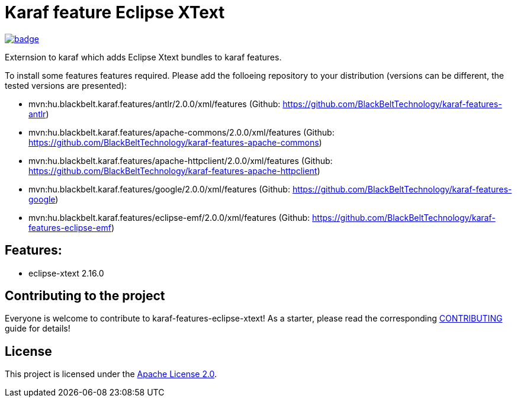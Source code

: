 # Karaf feature Eclipse XText

image::https://github.com/BlackBeltTechnology/karaf-features-eclipse-xtext/actions/workflows/build.yml/badge.svg?branch=develop[link="https://github.com/BlackBeltTechnology/karaf-features-eclipse-xtext/actions/workflows/build.yml" float="center"]

Externsion to karaf which adds Eclipse Xtext bundles to karaf features.

To install some features features required. Please add the folloeing repository to your distribution (versions can be different, the tested versions are presented): 

- mvn:hu.blackbelt.karaf.features/antlr/2.0.0/xml/features (Github: https://github.com/BlackBeltTechnology/karaf-features-antlr)
- mvn:hu.blackbelt.karaf.features/apache-commons/2.0.0/xml/features (Github: https://github.com/BlackBeltTechnology/karaf-features-apache-commons)
- mvn:hu.blackbelt.karaf.features/apache-httpclient/2.0.0/xml/features (Github: https://github.com/BlackBeltTechnology/karaf-features-apache-httpclient)
- mvn:hu.blackbelt.karaf.features/google/2.0.0/xml/features (Github: https://github.com/BlackBeltTechnology/karaf-features-google)
- mvn:hu.blackbelt.karaf.features/eclipse-emf/2.0.0/xml/features (Github: https://github.com/BlackBeltTechnology/karaf-features-eclipse-emf)

## Features:

- eclipse-xtext 2.16.0


== Contributing to the project

Everyone is welcome to contribute to karaf-features-eclipse-xtext! As a starter, please read the corresponding link:CONTRIBUTING.adoc[CONTRIBUTING] guide for details!


== License

This project is licensed under the https://www.apache.org/licenses/LICENSE-2.0[Apache License 2.0].
